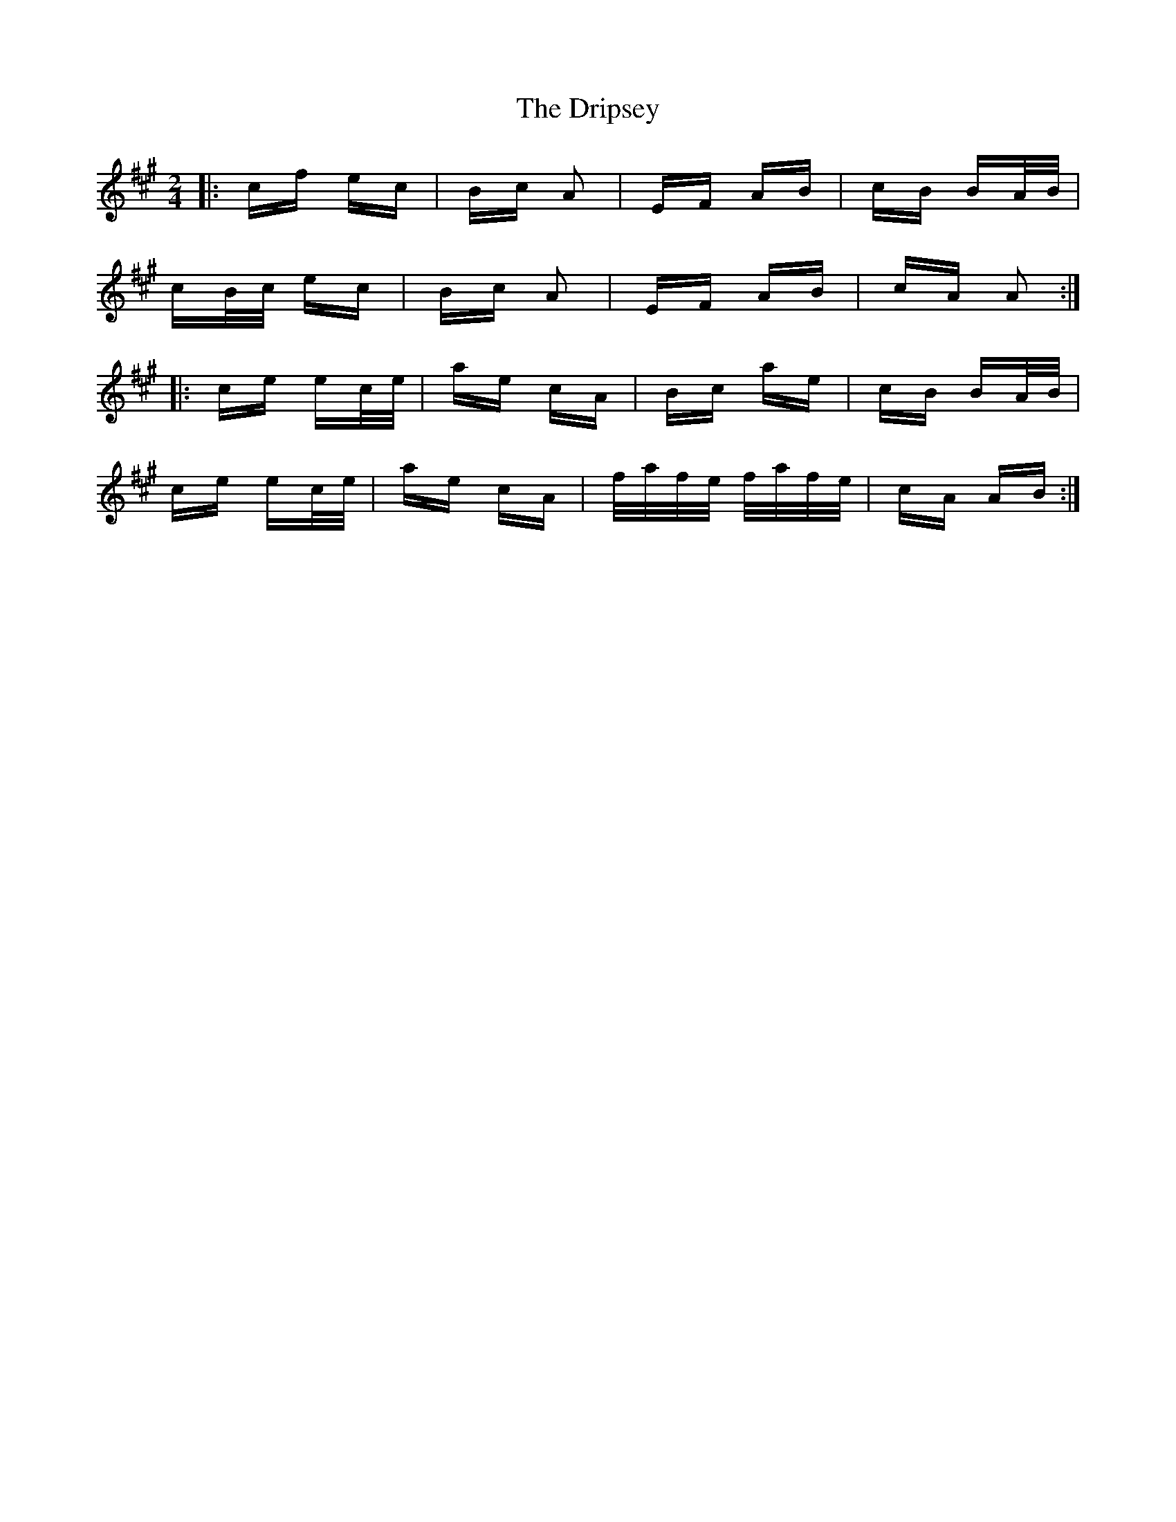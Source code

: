 X: 10860
T: Dripsey, The
R: polka
M: 2/4
K: Amajor
|:cf ec|Bc A2|EF AB|cB BA/B/|
cB/c/ ec|Bc A2|EF AB|cA A2:|
|:ce ec/e/|ae cA|Bc ae|cB BA/B/|
ce ec/e/|ae cA|f/a/f/e/ f/a/f/e/|cA AB:|

